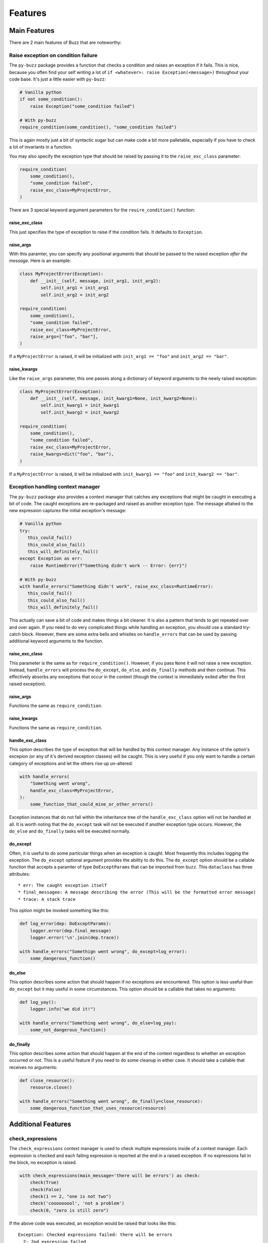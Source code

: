 Features
========

Main Features
-------------
There are 2 main features of Buzz that are noteworthy:

Raise exception on condition failure
....................................

The ``py-buzz`` package provides a function that checks a condition and raises
an exception if it fails. This is nice, because you often find your self writing
a lot of ``if <whatever>: raise Exception(<message>)`` throughout your code
base. It's just a little easier with ``py-buzz``:

.. code-block:: python

   # Vanilla python
   if not some_condition():
       raise Exception("some_condition failed")

   # With py-buzz
   require_condition(some_condition(), "some_condition failed")

This is again mostly just a bit of syntactic sugar but can make code a bit more
palletable, especially if you have to check a lot of invariants in a function.

You may also specify the exception type that should be raised by passing it to the
``raise_exc_class`` parameter:

.. code-block:: python

   require_condition(
       some_condition(),
       "some_condition failed",
       raise_exc_class=MyProjectError,
   )

There are 3 special keyword argument parameters for the ``reuire_condition()``
function:


raise_exc_class
```````````````

This just specifies the type of exception to raise if the condition fails.
It defaults to ``Exception``.


raise_args
``````````

With this paramter, you can specify any positional arguments that should be passed
to the raised exception *after the message*. Here is an example:


.. code-block:: python

   class MyProjectError(Exception):
       def __init__(self, message, init_arg1, init_arg2):
           self.init_arg1 = init_arg1
           self.init_arg2 = init_arg2

   require_condition(
       some_condition(),
       "some_condition failed",
       raise_exc_class=MyProjectError,
       raise_args=["foo", "bar"],
   )

If a ``MyProjectError`` is raised, it will be initialized with ``init_arg1 == "foo"`` and
``init_arg2 == "bar"``.


raise_kwargs
````````````

Like the ``raise_args`` parameter, this one passes along a dictionary of keyword arguments
to the newly raised exception:


.. code-block:: python

   class MyProjectError(Exception):
       def __init__(self, message, init_kwarg1=None, init_kwarg2=None):
           self.init_kwarg1 = init_kwarg1
           self.init_kwarg2 = init_kwarg2

   require_condition(
       some_condition(),
       "some_condition failed",
       raise_exc_class=MyProjectError,
       raise_kwargs=dict("foo", "bar"),
   )

If a ``MyProjectError`` is raised, it will be initialized with ``init_kwarg1 == "foo"`` and
``init_kwarg2 == "bar"``.


Exception handling context manager
..................................

The ``py-buzz`` package also provides a context manager that catches any
exceptions that might be caught in executing a bit of code. The caught exceptions
are re-packaged and raised as another exception type. The message attahed to the
new expression captures the initial exception's message:

.. code-block:: python

   # Vanilla python
   try:
      this_could_fail()
      this_could_also_fail()
      this_will_definitely_fail()
   except Exception as err:
       raise RuntimeError(f"Something didn't work -- Error: {err}")

   # With py-buzz
   with handle_errors("Something didn't work", raise_exc_class=RuntimeError):
      this_could_fail()
      this_could_also_fail()
      this_will_definitely_fail()

This actually can save a bit of code and makes things a bit cleaner. It is also
a pattern that tends to get repeated over and over again. If you need to do very
complicated things while handling an exception, you should use a standard try-
catch block. However, there are some extra bells and whistles on ``handle_errors``
that can be used by passing additional keyword arguments to the function.


raise_exc_class
```````````````

This parameter is the same as for ``require_condition()``. However, if you pass
``None`` it will not raise a new exception. Instead, ``handle_errors`` will process
the ``do_except``, ``do_else``, and ``do_finally`` methods and then continue.
This effectively absorbs any exceptions that occur in the context (though the
context is immediately exited after the first raised exception).


raise_args
``````````

Functions the same as ``require_condition``.


raise_kwargs
````````````

Functions the same as ``require_condition``.


handle_exc_class
````````````````

This option describes the type of exception that will be handled by this context
manager. Any instance of the option's excepion (or any of it's derived exception
classes) will be caught. This is very useful if you only want to handle a
certain category of exceptions and let the others rise up un-altered:

.. code-block:: python

   with handle_errors(
       "Something went wrong",
       handle_exc_class=MyProjectError,
   ):
       some_function_that_could_mine_or_other_errors()

Exception instances that do not fall within the inheritance tree of the
``handle_exc_class`` option will not be handled at all. It is worth noting that the
``do_except`` task will not be executed if another exception type occurs. However,
the ``do_else`` and ``do_finally`` tasks will be executed normally.


do_except
`````````

Often, it is useful to do some particular things when an exception is caught.
Most frequently this includes logging the exception. The ``do_except`` optional
argument provides the ability to do this. The ``do_except`` option should be a
callable function that accepts a paramter of type ``DoExceptParams`` that can
be imported from ``buzz``. This ``dataclass`` has three attributes::

* err: The caught exception itself
* final_messagee: A message describing the error (This will be the formatted error message)
* trace: A stack trace

This option might be invoked something like this:

.. code-block:: python

   def log_error(dep: DoExceptParams):
       logger.error(dep.final_message)
       logger.error('\n'.join(dep.trace))

   with handle_errors("Somethign went wrong", do_except=log_error):
       some_dangerous_function()


do_else
```````

This option describes some action that should happen if no exceptions are
encountered. This option is less useful than ``do_except`` but it may useful in
some circumstances. This option should be a callable that takes no arguments:

.. code-block:: python

   def log_yay():
       logger.info("we did it!")

   with handle_errors("Something went wrong", do_else=log_yay):
       some_not_dangerous_function()


do_finally
``````````

This option describes some action that should happen at the end of the context
regardless to whether an exception occurred or not. This is a useful feature
if you need to do some cleanup in either case. It should take a callable that
receives no arguments:

.. code-block:: python

   def close_resource():
       resource.close()

   with handle_errors("Something went wrong", do_finally=close_resource):
       some_dangerous_function_that_uses_resource(resource)


Additional Features
-------------------

check_expressions
.................

The ``check_expressions`` context manager is used to check multiple expressions
inside of a context manager. Each expression is checked and each failing
expression is reported at the end in a raised exception. If no expressions fail
in the block, no exception is raised.

.. code-block:: python

   with check_expressions(main_message='there will be errors') as check:
       check(True)
       check(False)
       check(1 == 2, "one is not two")
       check('cooooooool', 'not a problem')
       check(0, "zero is still zero")

If the above code was executed, an exception would
be raised that looks like this::

   Exception: Checked expressions failed: there will be errors
     2: 2nd expression failed
     3: one is not two
     5: zero is still zero

The ``check_expressions()`` also accepts some keyword arguments:


raise_exc_class
```````````````

This parameter is the same as for ``require_condition()``.


raise_args
``````````

Functions the same as ``require_condition``.


raise_kwargs
````````````

Functions the same as ``require_condition``.


reformat_exception
..................

This method is used internally by the ``handle_errors`` context manager.
However, it is sometimes useful in other circumstances. It simply allows you to
wrap an exception message in a more informative block of text:

.. code-block:: python

   try:
       raise ValueError("I didn't like that")
   except Exception as err:
       print(reformat_exception("welp...that didn't work", err))

The above block would result in output like::

> welp...that didn't work -- ValueError: I didn't like that


get_traceback
.............

This function is just a tool to fetch the traceback for the current function. It
does this by fetching it out of ``sys.exc_info``. It is used internally with
Buzz but could be useful in other contexts.


Buzz base class
...............

All of the methods described above are attached to the special exception class,
``Buzz``. You could, for example, use this as the base exception type for your
project and then access all the functions of ``py-buzz`` from that exception
type:

.. code-block:: python

   from buzz import Buzz

   class MyProjectError(Buzz):
       pass

   MyProjectError.require_condition(check_vals(), "Value check failed!")

The code above would raise a ``MyProjectError`` with the supplied message if
the condition expression was falsey.

The ``Buzz`` base class provides the same sort of access for ``handle_errors``
and ``check_expressions``.

Check out the examples for more.
